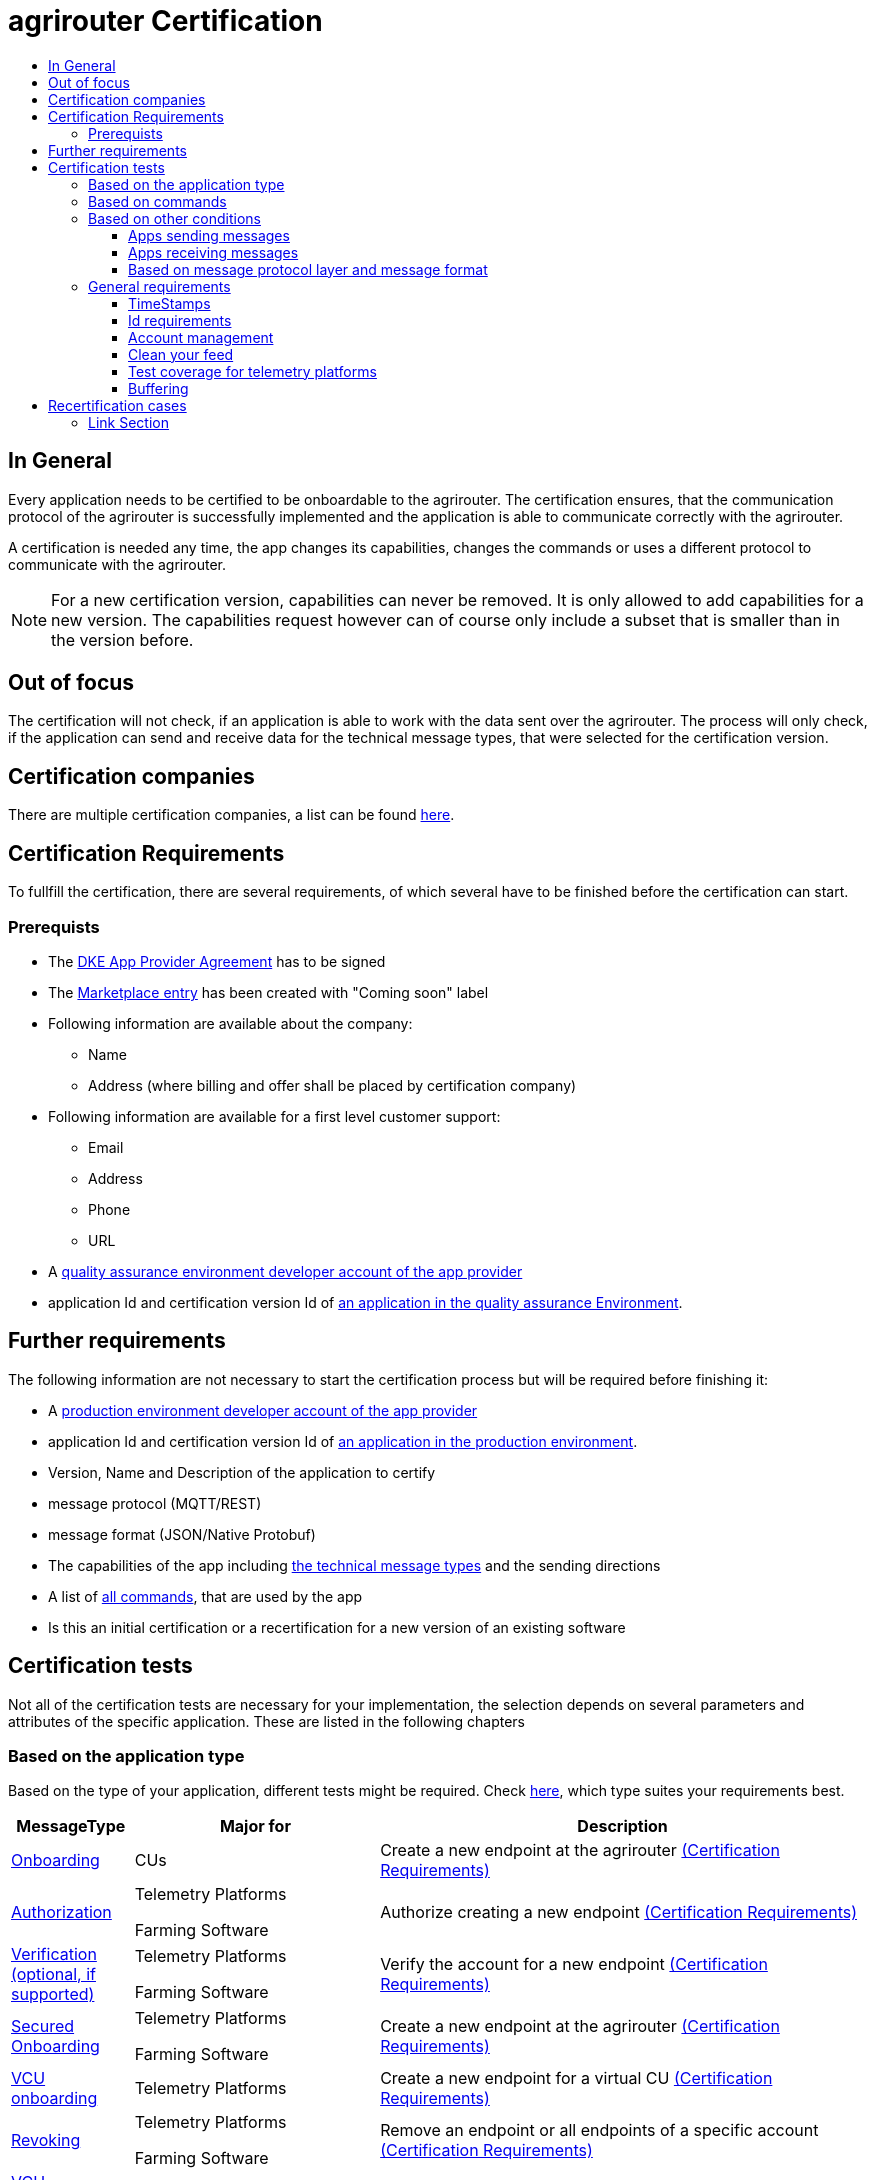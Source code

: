 = agrirouter Certification
:imagesdir: ./../assets/images/
:toc:
:toc-title:
:toclevels: 4


== In General

Every application needs to be certified to be onboardable to the agrirouter. The certification ensures, that the communication protocol of the agrirouter is successfully implemented and the application is able to communicate correctly with the agrirouter.

A certification is needed any time, the app changes its capabilities, changes the commands or uses a different protocol to communicate with the agrirouter.

[NOTE]
=====
For a new certification version, capabilities can never be removed. It is only allowed to add capabilities for a new version. The capabilities request however can of course only include a subset that is smaller than in the version before.
=====

== Out of focus

The certification will not check, if an application is able to work with the data sent over the agrirouter. The process will only check, if the application can send and receive data for the technical message types, that were selected for the certification version.

== Certification companies


There are multiple certification companies, a list can be found link:https://my-agrirouter.com/support/certification/[here].


== Certification Requirements

To fullfill the certification, there are several requirements, of which several have to be finished before the certification can start.

=== Prerequists

*  The link:./provider-agreement.adoc[DKE App Provider Agreement] has to be signed
*  The link:./marketplace.adoc[Marketplace entry] has been created with "Coming soon" label
* Following information are available about the company:
** Name
** Address (where billing and offer shall be placed by certification company)
*  Following information are available for a first level customer support:
** Email
** Address
** Phone
** URL
* A link:./registration.adoc[quality assurance environment developer account of the app provider]
* application Id and certification version Id of link:./applications.adoc[an application in the quality assurance Environment].

== Further requirements

The following information are not necessary to start the certification process but will be required before finishing it:

* A link:./registration.adoc[production environment developer account of the app provider]
* application Id and certification version Id of link:./applications.adoc[an application in the production environment].
* Version, Name and Description of the application to certify
* message protocol (MQTT/REST)
* message format (JSON/Native Protobuf)
* The capabilities of the app including link:./tmt/overview.adoc[the technical message types] and the sending directions
* A list of link:./commands/overview.adoc[all commands], that are used by the app
* Is this an initial certification or a recertification for a new version of an existing software


== Certification tests
Not all of the certification tests are necessary for your implementation, the selection depends on several parameters and attributes of the specific application. These are listed in the following chapters

=== Based on the application type

Based on the type of your application, different tests might be required. Check link:./applications.adoc[here], which type suites your requirements best.

[cols="1,2,4",options="header",]
|====
|MessageType |Major for |Description

|link:./integration/onboarding.adoc#onboarding-request[Onboarding] | CUs | Create a new endpoint at the agrirouter link:./integration/onboarding.adoc#certification-requirements-1[(Certification Requirements)]
|link:./integration/authorization.adoc[Authorization] 
|Telemetry Platforms

Farming Software 
|Authorize creating a new endpoint link:./integration/authorization.adoc#certification-requirements[(Certification Requirements)] 

|link:./integration/onboarding.adoc#verification-request[Verification (optional, if supported)]
|Telemetry Platforms

Farming Software 
|Verify the account for a new endpoint link:./integration/onboarding.adoc#certification-requirements[(Certification Requirements)]

|link:./integration/onboarding.adoc#workflow-for-farming-software-and-telemetry-systems[Secured Onboarding]
|Telemetry Platforms

Farming Software 
|Create a new endpoint at the agrirouter link:./integration/onboarding.adoc#certification-requirements-1[(Certification Requirements)]

|link:./commands/cloud.adoc#onboarding-a-virtual-cu[VCU onboarding] |Telemetry Platforms | Create a new endpoint for a virtual CU link:./commands/cloud.adoc#certification-requirements[(Certification Requirements)]
|link:./integration/revoke.adoc[Revoking] 
|Telemetry Platforms

Farming Software 
|Remove an endpoint or all endpoints of a specific account link:./integration/revoke.adoc#certification-requirements[(Certification Requirements)]
|link:./commands/cloud.adoc#removing-a-virtual-cu[VCU offboarding]
|Telemetry Platforms only 
|Remove a virtual CU endpoint  link:./commands/cloud.adoc#certification-requirements-1[(Certification Requirements)]
|link:./integration/reonboarding.adoc[Reonboarding] 
|Always
|Receive new credentials including new certificates for an endpoint link:./integration/reonboarding.adoc#certification-requirements[(Certification Requirements)]
|<<Account management>> |CUs only | Change the endpoint, the CU is communicating with
|<<Clean your feed>> |Always |Make sure, you don't leave messages in your feed
|====




=== Based on commands

It will be checked in advance by the certification company, which commands are supported by your software in which characteristic, those will be checked. Here is an overview of those commands:

[cols="1,2,9",options="header",]
|====
|MessageType |Condition |Description
|link:./commands/endpoint.adoc#capabilities-command[dke:capabilities] | Always |Endpoint to announce ist capabilities in terms of technical message types that can be sent / received link:./commands/endpoint.adoc#certification-requirements[(Certification Requirements)]
|link:./commands/endpoint.adoc#subscribtion-command[dke:subscription] |If app can receive messages |Endpoint to subscribe for a certain technical message type, so that it receives published messages of this typelink:./commands/endpoint.adoc#certification-requirements-1[(Certification Requirements)]
|link:./commands/feed.adoc#call-for-message-header-list[dke:feed_header_query] |If app can receive messages |Endpoint to query for metadata of messages in its message feed (type, size, sender, time sent etc.) link:./commands/feed.adoc#certification-requirements[(Certification Requirements)]
|link:./commands/feed.adoc#call-for-messages[dke:feed_message_query] |If app can receive messages |Endpoint to query for messages in its message feed link:./commands/feed.adoc#certification-requirements-2[(Certification Requirements)]
|link:./commands/feed.adoc#call-for-message-list-confirmation[dke:feed_confirm] |If app can receive messages |Endpoint to confirm that it has received a certain message (or set of messages) link:./commands/feed.adoc#certification-requirements-3[(Certification Requirements)]
|link:./commands/feed.adoc#call-for-message-deletion[dke:feed_delete] |If app can receive messages |Endpoint to delete messages from its message feed link:./commands/feed.adoc#certification-requirements-4[(Certification Requirements)]
|link:./commands/ecosystem.adoc#call-for-filtered-list-of-endpoints-that-support-a-specific-message-type[dke:list_endpoints] |If app can send messages |Endpoint to get a list of endpoints to which messages of a certain type can be sent (considering routing rules in place) link:./commands/ecosystem.adoc#certification-requirements[(Certification Requirements)]
|link:./commands/ecosystem.adoc#call-for-endpoints-that-support-a-technical-message-type[dke:list_endpoints_unfiltered] |Fully Optional |Endpoint to get a list of endpoints to which messages of a certain type can be sent (not considering routing rules)link:./commands/ecosystem.adoc#certification-requirements-1[(Certification Requirements)]
|link:./tmt/efdi.adoc#iso11783-10device_descriptionprotobuf---teamsetefdi-device-description[iso:11783:-10:device_description:protobuf] |If app can send messages | Reporting a new teamset to agrirouter and the ecosystem link:./tmt/efdi.adoc#certification-requirements[(Certification Requirements)]
|link:./tmt/efdi.adoc#iso11783-10time_logprotobuf---efdi-timelog[iso:11783:-10:time_log:protobuf] |If app can send messages |Sending Telemetry data for the current teamset link:./tmt/efdi.adoc#certification-requirements-1[(Certification Requirements)]
|====




=== Based on other conditions


==== Apps sending messages
[REMARK]
=====
These tests are only required, if your application can send data 
=====


[cols="1,2,9",options="header",]
|====
|MessageType |Condition |Description
|link:./integration/build-message.adoc#chunking-big-messages[Building chunks] | link:./tmt/overview.adoc[All TMTs except for EFDI] |Split big messages into several messages before sending. link:./integration/build-message.adoc#certification-requirements[(Certification Requirements)]
| Base64 encoding |link:./tmt/overview.adoc[All TMTs except for EFDI]  |Base64 encoding binary data before building the message link:./tmt/overview.adoc#certification-requirements[(Certification Requirements)]
| Exchange Zip Folders| link:./tmt/taskdata.adoc[TaskData] and link:./tmt/shape.adoc[Shape] | Accessable Zip Folders need to be sent 

link:./tmt/taskdata.adoc#certification-requirements[Certification Requirements for TaskData]

link:./tmt/shape.adoc#certification-requirements[Certification Requirements for Shape]

|Message Adressing

| Always 

a| The different ways to send a message will be checked, depending on which of these functionalities your application supports:

* Sending a message to one receipient
* Sending a message to multiple receipients
* Publishing a message
* Publishing a message and sending it directly to 1 receipient
* Publishing a message and sending it directly to multiple receipients

| <<Buffering>> | Always| Buffer data, if agrirouter connection fails
|====




==== Apps receiving messages
[REMARK]
=====
These tests are only required, if your application can receive data 
=====

[cols="1,2,9",options="header",]
|====
|MessageType |Condition |Description
|Merging chunks | link:./tmt/overview.adoc[All TMTs except for EFDI] |Reconnect the split big messages.
|link:./integration/push-notification.adoc[Push notifications] |Always (Optional)  | It's tested, if push notifications are activated in the link:./commands/endpoint.adoc#capabilities-command[capabilities message]

It's tested, if pushed messages are confirmed
|====


    
==== Based on message protocol layer and message format

If your software supports REST or MQTT with JSON, sending and receiving of those formats is checked.

If your software supports REST with NativeProtobuf, sending and receiving of those formats is checked.


=== General requirements
==== TimeStamps
It will be tested, that the software uses UTC Timestamp for every message, it sends. See also the link:./integration/general-conventions.adoc[general conventions].

==== Id requirements

* Every application message Id has to be a unique UUID.
* On every start up, the sequence number needs to start at 1 and has to be incremented with every command/message.
* The link:./integration/general-conventions.adoc#string-identifiers-convention[external Id requirements] will be checked

==== Account management

If supported, it's checked, if a CU correctly changes the agrirouter endpoint, it is communicating with, when the account in the CU is changed.

==== Clean your feed
After the several tests of receiving or rejecting messages, it will be checked if the feed is empty. So: Make sure, your feed will be cleaned by either requesting and confirming or deleting messages. For the certification process, the rule of cleaning your feed applies with a shorter period of time to clean it, just by practical reasons of the certification process. Please check the specific time periods with your certification company.

==== Test coverage for telemetry platforms
For telemetry platforms, it will be checked in advance of the test, which functionalities are required for the platform itself and which functionalities are required for its Virtual CUs. 
Telemetry platforms must at least support the onboarding and offboarding; see above. They can however also support other functionalities like Farming Software. In this case, additional tests apply for the platform itself. 

==== Buffering

If the internet connection gets lost or agrirouter is not available for another reason, the application instance shall buffer data for at least 2 weeks or 100 MB of data, that needs to be sent, when the connection is reastablished.

The app instance needs to check for reconnection at least once per minute.

== Recertification cases

An application has to be recertified, if one of the following things apply:

* A new technical message type and/or direction is supported by your application
* The basic message protocol (MQTT or REST) has changed
* The basic message format (JSON or Native Protobuf) has changed
* The list of implemented commands changed
* Push Notifications are activated in the capabilities

==== Link Section
This page is found in every file and links to the major topics
[width="100%"]
|====
|link:../README.adoc[Index]|link:./general.adoc[OverView]|link:./shortings.adoc[shortings]|link:./terms.adoc[agrirouter in a nutshell]
|====

